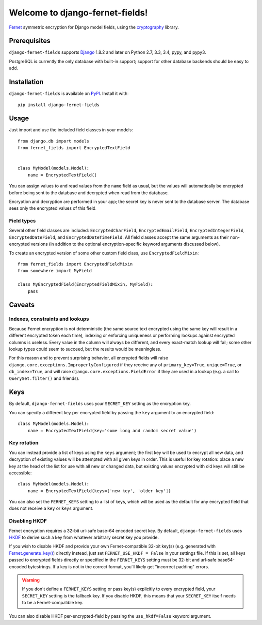 Welcome to django-fernet-fields!
================================

`Fernet`_ symmetric encryption for Django model fields, using the
`cryptography`_ library.

.. _Fernet: https://cryptography.io/en/latest/fernet/
.. _cryptography: https://cryptography.io/en/latest/


Prerequisites
-------------

``django-fernet-fields`` supports `Django`_ 1.8.2 and later on Python 2.7, 3.3,
3.4, pypy, and pypy3.

PostgreSQL is currently the only database with built-in support; support for
other database backends should be easy to add.

.. _Django: http://www.djangoproject.com/


Installation
------------

``django-fernet-fields`` is available on `PyPI`_. Install it with::

    pip install django-fernet-fields

.. _PyPI: https://pypi.python.org/pypi/django-fernet-fields/


Usage
-----

Just import and use the included field classes in your models::

    from django.db import models
    from fernet_fields import EncryptedTextField


    class MyModel(models.Model):
        name = EncryptedTextField()

You can assign values to and read values from the ``name`` field as usual, but
the values will automatically be encrypted before being sent to the database
and decrypted when read from the database.

Encryption and decryption are performed in your app; the secret key is never
sent to the database server. The database sees only the encrypted values of
this field.


Field types
~~~~~~~~~~~

Several other field classes are included: ``EncryptedCharField``,
``EncryptedEmailField``, ``EncryptedIntegerField``, ``EncryptedDateField``, and
``EncryptedDateTimeField``. All field classes accept the same arguments as
their non-encrypted versions (in addition to the optional encryption-specific
keyword arguments discussed below).

To create an encrypted version of some other custom field class, use
``EncryptedFieldMixin``::

    from fernet_fields import EncryptedFieldMixin
    from somewhere import MyField

    class MyEncryptedField(EncryptedFieldMixin, MyField):
        pass


Caveats
-------

Indexes, constraints and lookups
~~~~~~~~~~~~~~~~~~~~~~~~~~~~~~~~

Because Fernet encryption is not deterministic (the same source text encrypted
using the same key will result in a different encrypted token each time),
indexing or enforcing uniqueness or performing lookups against encrypted
columns is useless. Every value in the column will always be different, and
every exact-match lookup will fail; some other lookup types could seem to
succeed, but the results would be meaningless.

For this reason and to prevent surprising behavior, all encrypted fields will
raise ``django.core.exceptions.ImproperlyConfigured`` if they receive any of
``primary_key=True``, ``unique=True``, or ``db_index=True``, and will raise
``django.core.exceptions.FieldError`` if they are used in a lookup (e.g. a call
to ``QuerySet.filter()`` and friends).


Keys
----

By default, ``django-fernet-fields`` uses your ``SECRET_KEY`` setting as the
encryption key.

You can specify a different key per encrypted field by passing the ``key``
argument to an encrypted field::

    class MyModel(models.Model):
        name = EncryptedTextField(key='some long and random secret value')


Key rotation
~~~~~~~~~~~~

You can instead provide a list of keys using the ``keys`` argument; the first
key will be used to encrypt all new data, and decryption of existing values
will be attempted with all given keys in order. This is useful for key
rotation: place a new key at the head of the list for use with all new or
changed data, but existing values encrypted with old keys will still be
accessible::

    class MyModel(models.Model):
        name = EncryptedTextField(keys=['new key', 'older key'])

You can also set the ``FERNET_KEYS`` setting to a list of keys, which will be
used as the default for any encrypted field that does not receive a ``key`` or
``keys`` argument.


Disabling HKDF
~~~~~~~~~~~~~~

Fernet encryption requires a 32-bit url-safe base-64 encoded secret key. By
default, ``django-fernet-fields`` uses `HKDF`_ to derive such a key from
whatever arbitrary secret key you provide.

If you wish to disable HKDF and provide your own Fernet-compatible 32-bit
key(s) (e.g. generated with `Fernet.generate_key()`_) directly instead, just
set ``FERNET_USE_HKDF = False`` in your settings file. If this is set, all keys
passed to encrypted fields directly or specified in the ``FERNET_KEYS`` setting
must be 32-bit and url-safe base64-encoded bytestrings. If a key is not in the
correct format, you'll likely get "incorrect padding" errors.

.. warning::

   If you don't define a ``FERNET_KEYS`` setting or pass key(s) explicitly to
   every encrypted field, your ``SECRET_KEY`` setting is the fallback key. If
   you disable HKDF, this means that your ``SECRET_KEY`` itself needs to be a
   Fernet-compatible key.

You can also disable HKDF per-encrypted-field by passing the ``use_hkdf=False``
keyword argument.

.. _HKDF: https://cryptography.io/en/latest/hazmat/primitives/key-derivation-functions/#cryptography.hazmat.primitives.kdf.hkdf.HKDF
.. _Fernet.generate_key(): https://cryptography.io/en/latest/fernet/#cryptography.fernet.Fernet.generate_key

